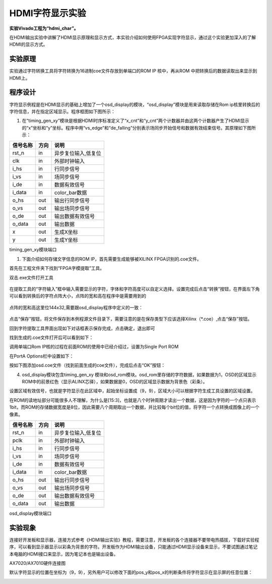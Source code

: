 HDMI字符显示实验
==================

**实验Vivado工程为“hdmi_char”。**

在HDMI输出实验中讲解了HDMI显示原理和显示方式，本实验介绍如何使用FPGA实现字符显示，通过这个实验更加深入的了解HDMI的显示方式。

实验原理
--------

实验通过字符转换工具将字符转换为16进制coe文件存放到单端口的ROM IP 核中，再从ROM 中把转换后的数据读取出来显示到HDMI上。

程序设计
--------

字符显示例程是在HDMI显示的基础上增加了一个osd_display的模块，“osd_display”模块是用来读取存储在Rom ip核里转换后的字符信息，并在指定区域显示。程序框图如下图所示：

.. image:: images/18_media/image1.png

1. 在“timing_gen_xy”模块是根据HDMI时序标准定义了“x_cnt”和“y_cnt”两个计数器并由这两个计数器产生了HDMI显示的“x”坐标和“y”坐标。程序中用“vs_edge”和“de_falling”分别表示场同步开始信号和数据有效结束信号。其原理如下图所示：

.. image:: images/18_media/image2.png
      
+--------------------+-------+----------------------------------------+
| 信号名称           | 方向  | 说明                                   |
+====================+=======+========================================+
| rst_n              | in    | 异步复位输入,低复位                    |
+--------------------+-------+----------------------------------------+
| clk                | in    | 外部时钟输入                           |
+--------------------+-------+----------------------------------------+
| i_hs               | in    | 行同步信号                             |
+--------------------+-------+----------------------------------------+
| i_vs               | in    | 场同步信号                             |
+--------------------+-------+----------------------------------------+
| i_de               | in    | 数据有效信号                           |
+--------------------+-------+----------------------------------------+
| i_data             | in    | color_bar数据                          |
+--------------------+-------+----------------------------------------+
| o_hs               | out   | 输出行同步信号                         |
+--------------------+-------+----------------------------------------+
| o_vs               | out   | 输出场同步信号                         |
+--------------------+-------+----------------------------------------+
| o_de               | out   | 输出数据有效信号                       |
+--------------------+-------+----------------------------------------+
| o_data             | out   | 输出数据                               |
+--------------------+-------+----------------------------------------+
| x                  | out   | 生成X坐标                              |
+--------------------+-------+----------------------------------------+
| y                  | out   | 生成Y坐标                              |
+--------------------+-------+----------------------------------------+

timing_gen_xy模块端口

1. 下面介绍如何存储文字信息的ROM IP，首先需要生成能够被XILINX FPGA识别的.coe文件。

首先在工程文件夹下找到“FPGA字模提取”工具。

.. image:: images/18_media/image3.png
      
双击.exe文件打开工具

   .. image:: images/18_media/image4.png
            
在提取工具的“字符输入”框中输入需要显示的字符，字体和字符高度可以自定义选择。设置完成后点击“转换”按钮，在界面左下角可以看到转换后的字符点阵大小，点阵的宽和高在程序中是需要用到的

   .. image:: images/18_media/image5.png
            
点阵的宽和高这里位144x32,需要跟osd_display程序中定义的一致：

   .. image:: images/18_media/image6.png
            
点击“保存”按钮，将文件保存到本例程源文件目录下，需要注意的是在保存类型下应该选择Xilinx（\*.coe）,点击“保存”按钮。

.. image:: images/18_media/image7.png
      
回到字符提取工具界面出现如下对话框表示保存完成，点击确定，退出即可

.. image:: images/18_media/image8.png
      
找到生成的.coe文件打开后可以看到如下：

.. image:: images/18_media/image9.png
      
调用单端口Rom IP核的过程在前面ROM的使用中已经介绍过，设置为Single Port
ROM

.. image:: images/18_media/image10.png
      
在PortA Options栏中设置如下：

.. image:: images/18_media/image11.png
      
按如下图添加osd.coe文件（找到前面生成的coe文件），完成后点击“OK”按钮：

.. image:: images/18_media/image12.png
      
4. osd_display模块包含timing_gen_xy 模块和osd_rom模块。osd_rom里存储的字符数据，如果数据为1，OSD的区域显示ROM中的前景红色（显示ALINX芯驿），如果数据是0，OSD的区域显示数据为背景色（彩条）。

.. image:: images/18_media/image13.png
      
设置区域有效信号，也就是字符显示在此区域中，起始坐标设置成（9，9），区域大小可以根据字符生成工具设置的区域设置。

.. image:: images/18_media/image14.png
      
在ROM的读地址部分可能很多人不理解，为什么是[15:3]，也就是八个时钟周期才读出一个数据，这是因为字符的一个点只表示1bit，而ROM的存储数据宽度是8位，因此需要八个周期取出一个数据，并比较每个bit位的值，将字符一个点转换成图像上的一个像素。

.. image:: images/18_media/image15.png
      
+--------------------+-------+----------------------------------------+
| 信号名称           | 方向  | 说明                                   |
+====================+=======+========================================+
| rst_n              | in    | 异步复位输入,低复位                    |
+--------------------+-------+----------------------------------------+
| pclk               | in    | 外部时钟输入                           |
+--------------------+-------+----------------------------------------+
| i_hs               | in    | 行同步信号                             |
+--------------------+-------+----------------------------------------+
| i_vs               | in    | 场同步信号                             |
+--------------------+-------+----------------------------------------+
| i_de               | in    | 数据有效信号                           |
+--------------------+-------+----------------------------------------+
| i_data             | in    | color_bar数据                          |
+--------------------+-------+----------------------------------------+
| o_hs               | out   | 输出行同步信号                         |
+--------------------+-------+----------------------------------------+
| o_vs               | out   | 输出场同步信号                         |
+--------------------+-------+----------------------------------------+
| o_de               | out   | 输出数据有效信号                       |
+--------------------+-------+----------------------------------------+
| o_data             | out   | 输出数据                               |
+--------------------+-------+----------------------------------------+

osd_display模块端口

实验现象
--------

连接好开发板和显示器，连接方式参考《HDMI输出实验》教程，需要注意，开发板的各个连接器不要带电热插拔，下载好实验程序，可以看到显示器显示以彩条为背景的字符。开发板作为HDMI输出设备，只能通过HDMI显示设备来显示，不要试图通过笔记本电脑的HDMI接口来显示，因为笔记本也是输出设备。

.. image:: images/18_media/image16.png
      
AX7020/AX7010硬件连接图

.. image:: images/18_media/image17.png
      
默认字符显示的位置在坐标为（9，9），另外用户可以修改下面的pos_y和pos_x的判断条件将字符显示在显示屏的任意位置：

.. image:: images/18_media/image18.png
      